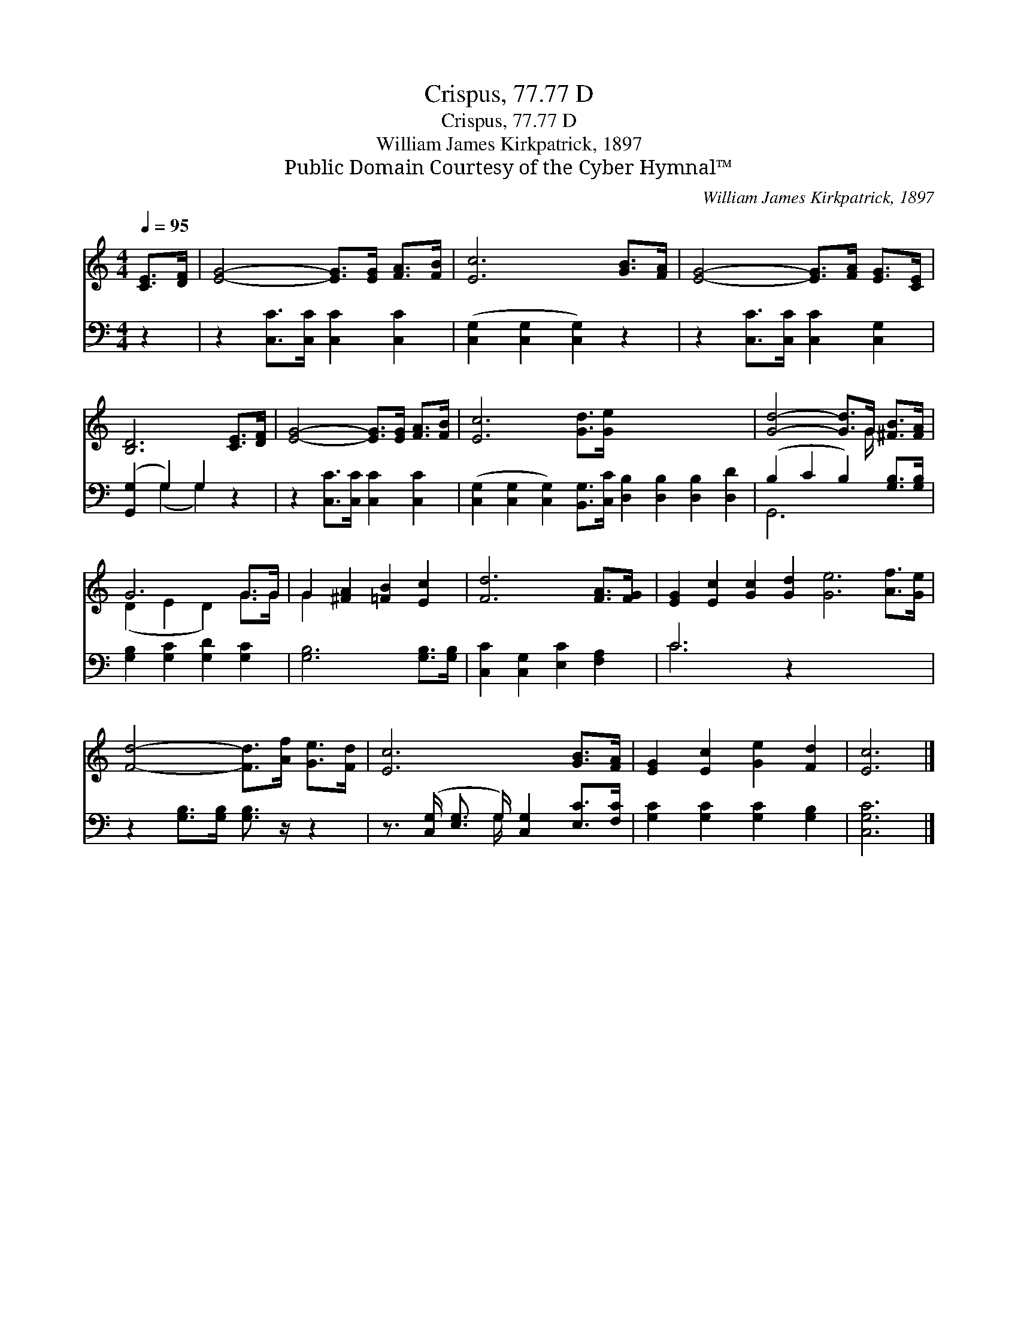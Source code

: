 X:1
T:Crispus, 77.77 D
T:Crispus, 77.77 D
T:William James Kirkpatrick, 1897
T:Public Domain Courtesy of the Cyber Hymnal™
C:William James Kirkpatrick, 1897
Z:Public Domain
Z:Courtesy of the Cyber Hymnal™
%%score ( 1 2 ) ( 3 4 )
L:1/8
Q:1/4=95
M:4/4
K:C
V:1 treble 
V:2 treble 
V:3 bass 
V:4 bass 
V:1
 [CE]>[DF] | [EG]4- [EG]>[EG] [FA]>[FB] | [Ec]6 [GB]>[FA] | [EG]4- [EG]>[FA] [EG]>[CE] | %4
 [B,D]6 [CE]>[DF] | [EG]4- [EG]>[EG] [FA]>[FB] | [Ec]6 [Gd]>[Ge] x8 | [Gd]4- [Gd]>G [^FB]>[FA] | %8
 G6 G>G | G2 [^FA]2 [=FB]2 [Ec]2 | [Fd]6 [FA]>[FG] | [EG]2 [Ec]2 [Gc]2 [Gd]2 [Ge]6 [Af]>[Ge] | %12
 [Fd]4- [Fd]>[Af] [Ge]>[Fd] | [Ec]6 [GB]>[FA] | [EG]2 [Ec]2 [Ge]2 [Fd]2 | [Ec]6 |] %16
V:2
 x2 | x8 | x8 | x8 | x8 | x8 | x16 | x11/2 G/ x2 | (D2 E2 D2) G>G | G2 x6 | x8 | x16 | x8 | x8 | %14
 x8 | x6 |] %16
V:3
 z2 | z2 [C,C]>[C,C] [C,C]2 [C,C]2 | ([C,G,]2 [C,G,]2 [C,G,]2) z2 | z2 [C,C]>[C,C] [C,C]2 [C,G,]2 | %4
 ([G,,G,]2 G,2) G,2 z2 | z2 [C,C]>[C,C] [C,C]2 [C,C]2 | %6
 ([C,G,]2 [C,G,]2 [C,G,]2) [B,,G,]>[C,C] [D,B,]2 [D,B,]2 [D,B,]2 [D,D]2 | %7
 (B,2 C2 B,2) [G,B,]>[G,B,] | [G,B,]2 [G,C]2 [G,D]2 [G,C]2 | [G,B,]6 [G,B,]>[G,B,] | %10
 [C,C]2 [C,G,]2 [E,C]2 [F,A,]2 | C6 z2 x8 | z2 [G,B,]>[G,B,] [G,B,]3/2 z/ z2 | %13
 z3/2 ([C,G,]/ [E,G,]3/2 G,/) [C,G,]2 [E,C]>[F,C] | [G,C]2 [G,C]2 [G,C]2 [G,B,]2 | [C,G,C]6 |] %16
V:4
 x2 | x8 | x8 | x8 | x2 (G,2 G,2) x2 | x8 | x16 | G,,6 x2 | x8 | x8 | x8 | C6 x10 | x8 | %13
 x7/2 G,/ x4 | x8 | x6 |] %16

